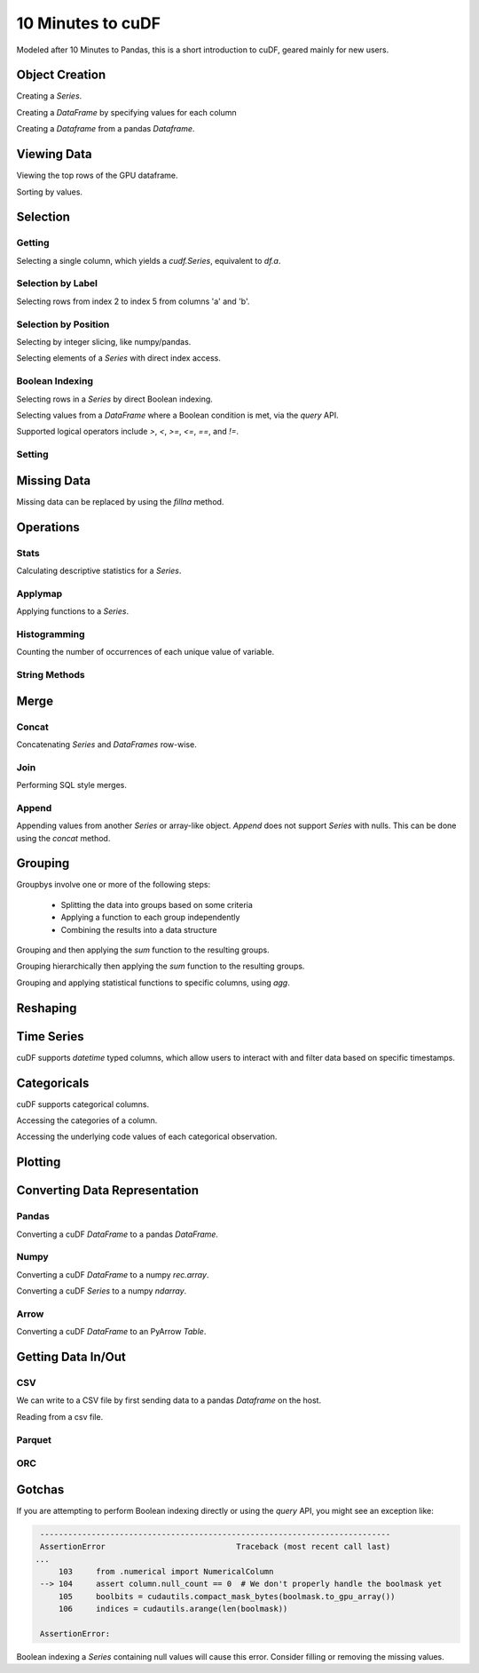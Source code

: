 10 Minutes to cuDF
=======================

Modeled after 10 Minutes to Pandas, this is a short introduction to cuDF, geared mainly for new users.

.. ipython:: python
   :suppress:

   import os
   import numpy as np
   import pandas as pd
   import cudf
   np.random.seed(12)

   #### Portions of this were borrowed from the
   #### cuDF cheatsheet and existing documentation.
   #### Created November, 2018.


Object Creation
---------------

Creating a `Series`.

.. ipython:: python

    s = cudf.Series([1,2,3,None,4])
    print(s)

Creating a `DataFrame` by specifying values for each column

.. ipython:: python

    df = cudf.DataFrame([('a', list(range(20))),
    ('b', list(reversed(range(20)))),
    ('c', list(range(20)))])
    print(df)


Creating a `Dataframe` from a pandas `Dataframe`. 

.. ipython:: python

    pdf = pd.DataFrame({'a': [0, 1, 2, 3],'b': [0.1, 0.2, None, 0.3]})
    gdf = cudf.DataFrame.from_pandas(pdf)
    print(gdf)


Viewing Data
-------------

Viewing the top rows of the GPU dataframe.

.. ipython:: python

    print(df.head(2))

Sorting by values.

.. ipython:: python

    print(df.sort_values(by='a', ascending=False))


Selection
------------

Getting
~~~~~~~~~~~~~~

Selecting a single column, which yields a `cudf.Series`, equivalent to `df.a`.

.. ipython:: python

    print(df['a'])



Selection by Label
~~~~~~~~~~~~~~~~~~~~~

Selecting rows from index 2 to index 5 from columns 'a' and 'b'.

.. ipython:: python

    print(df.loc[2:5, ['a', 'b']])



Selection by Position
~~~~~~~~~~~~~~~~~~~~~~

Selecting by integer slicing, like numpy/pandas.

.. ipython:: python

    print(df[3:5])

Selecting elements of a `Series` with direct index access.

.. ipython:: python

    print(s[2])


Boolean Indexing
~~~~~~~~~~~~~~~~~~~~~

Selecting rows in a `Series` by direct Boolean indexing.

.. ipython:: python

    print(df.b[df.b > 15])


Selecting values from a `DataFrame` where a Boolean condition is met, via the `query` API.

.. ipython:: python

    print(df.query("b == 3"))

Supported logical operators include `>`, `<`, `>=`, `<=`, `==`, and `!=`.


Setting
~~~~~~~~~~


Missing Data
------------

Missing data can be replaced by using the `fillna` method.

.. ipython:: python

    print(s.fillna(999))


Operations
------------

Stats
~~~~~~~~~

Calculating descriptive statistics for a `Series`.

.. ipython:: python

    print(s.mean(), s.var(), s.sum_of_squares())


Applymap
~~~~~~~~~

Applying functions to a `Series`.

.. ipython:: python

    def add_ten(num):
        return num + 10

    print(df['a'].applymap(add_ten))


Histogramming
~~~~~~~~~~~~~~~~~~~~~

Counting the number of occurrences of each unique value of variable.

.. ipython:: python

    print(df.a.value_counts())


String Methods
~~~~~~~~~~~~~~~~~~~~~


Merge
------------

Concat
~~~~~~~~~~~~~~~~~~~~~

Concatenating `Series` and `DataFrames` row-wise.

.. ipython:: python

    print(cudf.concat([s, s]))

    print(cudf.concat([df.head(), df.head()], ignore_index=True))


Join
~~~~~~~~~~~~~~~~~~~~~

Performing SQL style merges.

.. ipython:: python

    df_a = cudf.DataFrame()
    df_a['key'] = [0, 1, 2, 3, 4]
    df_a['vals_a'] = [float(i + 10) for i in range(5)]

    df_b = cudf.DataFrame()
    df_b['key'] = [1, 2, 4]
    df_b['vals_b'] = [float(i+10) for i in range(3)]

    df_merged = df_a.merge(df_b, on=['key'], how='left')
    print(df_merged.sort_values('key'))


Append
~~~~~~~~~~~~~~~~~~~~~

Appending values from another `Series` or array-like object. `Append` does not support `Series` with nulls. This can be done using the `concat` method.

.. ipython:: python

    print(df.a.head().append(df.b.head()))


Grouping
------------

Groupbys involve one or more of the following steps:

    - Splitting the data into groups based on some criteria
    - Applying a function to each group independently
    - Combining the results into a data structure

.. ipython:: python

    df['agg_col1'] = [1 if x % 2 == 0 else 0 for x in range(len(df))]
    df['agg_col2'] = [1 if x % 3 == 0 else 0 for x in range(len(df))]

Grouping and then applying the `sum` function to the resulting groups.


.. ipython:: python

    print(df.groupby('agg_col1').sum())


Grouping hierarchically then applying the `sum` function to the resulting groups.

.. ipython:: python

    print(df.groupby(['agg_col1', 'agg_col2']).sum())


Grouping and applying statistical functions to specific columns, using `agg`.

.. ipython:: python

    print(df.groupby('agg_col1').agg({'a':'max', 'b':'mean', 'c':'sum'}))


Reshaping
------------


Time Series
------------
cuDF supports `datetime` typed columns, which allow users to interact with and filter data based on specific timestamps.

.. ipython:: python

    import datetime as dt

    date_df = cudf.DataFrame()
    date_df['date'] = pd.date_range('11/20/2018', periods=72, freq='D')
    date_df['value'] = np.random.sample(len(date_df))

    search_date = dt.datetime.strptime('2018-11-23', '%Y-%m-%d')
    print(date_df.query('date <= @search_date'))


Categoricals
------------

cuDF supports categorical columns.

.. ipython:: python

    pdf = pd.DataFrame({"id":[1,2,3,4,5,6], "grade":['a', 'b', 'b', 'a', 'a', 'e']})
    pdf["grade"] = pdf["grade"].astype("category")

    gdf = cudf.DataFrame.from_pandas(pdf)
    print(gdf)


Accessing the categories of a column.

.. ipython:: python

    print(gdf.grade.cat.categories)

Accessing the underlying code values of each categorical observation.

.. ipython:: python

    print(gdf.grade.cat.codes)


Plotting
------------



Converting Data Representation
--------------------------------


Pandas
~~~~~~~~

Converting a cuDF `DataFrame` to a pandas `DataFrame`.

.. ipython:: python

    print(df.head().to_pandas())

Numpy
~~~~~~~~

Converting a cuDF `DataFrame` to a numpy `rec.array`.

.. ipython:: python

    print(df.to_records())

Converting a cuDF `Series` to a numpy `ndarray`.

.. ipython:: python

    print(df['a'].to_array())

Arrow
~~~~~~~~

Converting a cuDF `DataFrame` to an PyArrow `Table`.

.. ipython:: python

    print(df.to_arrow())


Getting Data In/Out
------------------------


CSV
~~~~

We can write to a CSV file by first sending data to a pandas `Dataframe` on the host.

.. ipython:: python

    df.to_pandas().to_csv('foo.txt', index=False)


Reading from a csv file. 

.. ipython:: python

    df = cudf.read_csv('foo.txt', delimiter=',',
            names=['a', 'b', 'c', 'a1', 'a2'],
            dtype=['int64', 'int64', 'int64', 'int64', 'int64'],
            skiprows=1)
    print(df)


Parquet
~~~~~~~~~


ORC
~~~~~~~~~




Gotchas
--------

If you are attempting to perform Boolean indexing directly or using the `query` API, you might see an exception like:

.. code-block:: python

    ---------------------------------------------------------------------------
    AssertionError                            Traceback (most recent call last)
   ...
        103     from .numerical import NumericalColumn
    --> 104     assert column.null_count == 0  # We don't properly handle the boolmask yet
        105     boolbits = cudautils.compact_mask_bytes(boolmask.to_gpu_array())
        106     indices = cudautils.arange(len(boolmask))

    AssertionError: 

Boolean indexing a `Series` containing null values will cause this error. Consider filling or removing the missing values.
